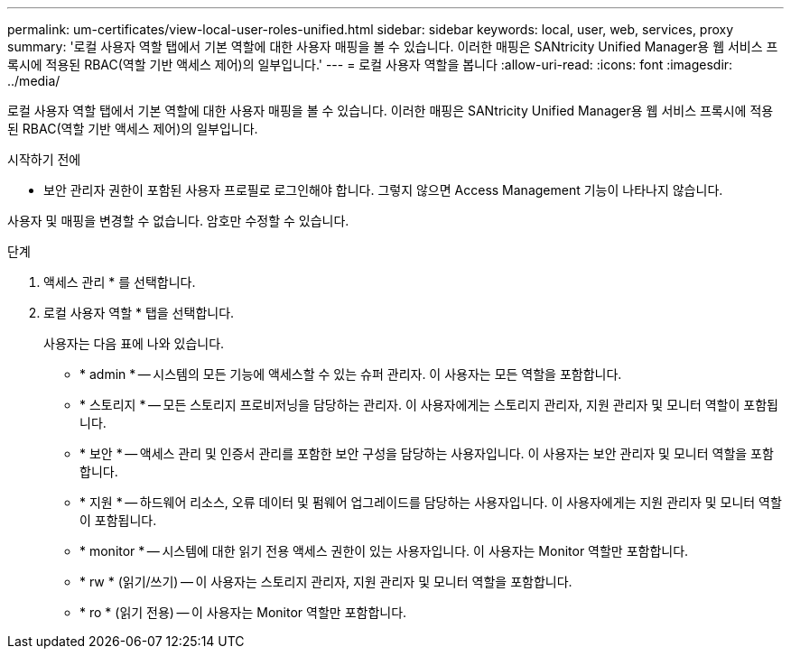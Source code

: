 ---
permalink: um-certificates/view-local-user-roles-unified.html 
sidebar: sidebar 
keywords: local, user, web, services, proxy 
summary: '로컬 사용자 역할 탭에서 기본 역할에 대한 사용자 매핑을 볼 수 있습니다. 이러한 매핑은 SANtricity Unified Manager용 웹 서비스 프록시에 적용된 RBAC(역할 기반 액세스 제어)의 일부입니다.' 
---
= 로컬 사용자 역할을 봅니다
:allow-uri-read: 
:icons: font
:imagesdir: ../media/


[role="lead"]
로컬 사용자 역할 탭에서 기본 역할에 대한 사용자 매핑을 볼 수 있습니다. 이러한 매핑은 SANtricity Unified Manager용 웹 서비스 프록시에 적용된 RBAC(역할 기반 액세스 제어)의 일부입니다.

.시작하기 전에
* 보안 관리자 권한이 포함된 사용자 프로필로 로그인해야 합니다. 그렇지 않으면 Access Management 기능이 나타나지 않습니다.


사용자 및 매핑을 변경할 수 없습니다. 암호만 수정할 수 있습니다.

.단계
. 액세스 관리 * 를 선택합니다.
. 로컬 사용자 역할 * 탭을 선택합니다.
+
사용자는 다음 표에 나와 있습니다.

+
** * admin * -- 시스템의 모든 기능에 액세스할 수 있는 슈퍼 관리자. 이 사용자는 모든 역할을 포함합니다.
** * 스토리지 * -- 모든 스토리지 프로비저닝을 담당하는 관리자. 이 사용자에게는 스토리지 관리자, 지원 관리자 및 모니터 역할이 포함됩니다.
** * 보안 * -- 액세스 관리 및 인증서 관리를 포함한 보안 구성을 담당하는 사용자입니다. 이 사용자는 보안 관리자 및 모니터 역할을 포함합니다.
** * 지원 * -- 하드웨어 리소스, 오류 데이터 및 펌웨어 업그레이드를 담당하는 사용자입니다. 이 사용자에게는 지원 관리자 및 모니터 역할이 포함됩니다.
** * monitor * -- 시스템에 대한 읽기 전용 액세스 권한이 있는 사용자입니다. 이 사용자는 Monitor 역할만 포함합니다.
** * rw * (읽기/쓰기) -- 이 사용자는 스토리지 관리자, 지원 관리자 및 모니터 역할을 포함합니다.
** * ro * (읽기 전용) -- 이 사용자는 Monitor 역할만 포함합니다.



